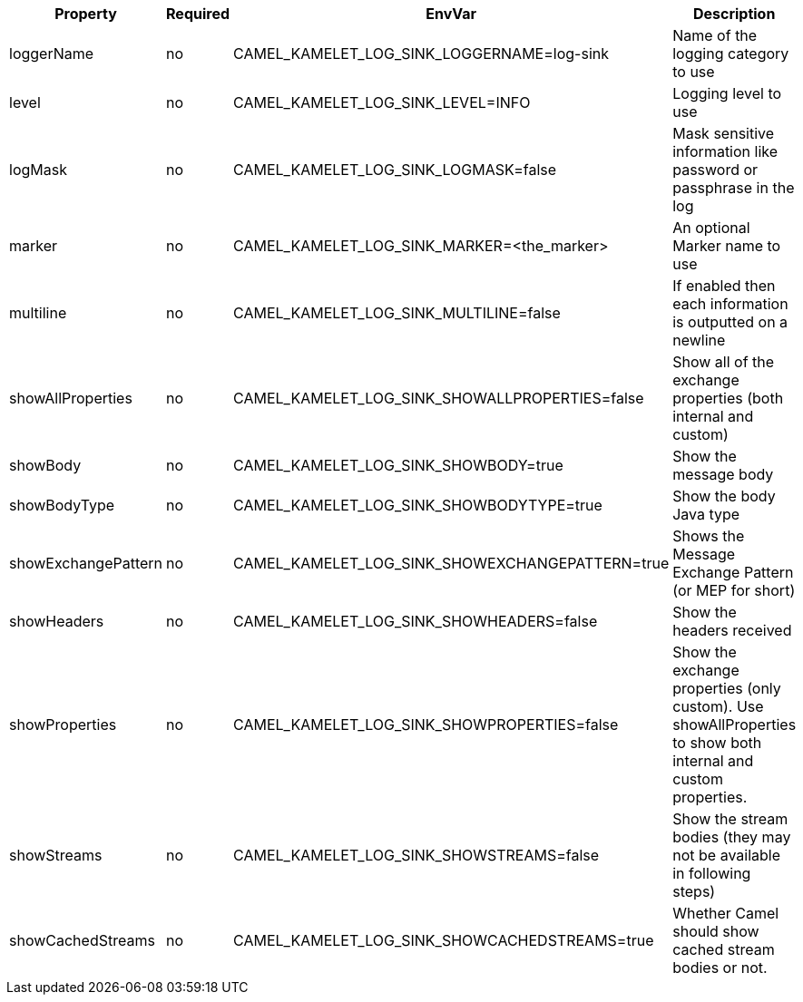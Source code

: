|===
|Property |Required |EnvVar |Description

|loggerName
|no
|CAMEL_KAMELET_LOG_SINK_LOGGERNAME=log-sink
|Name of the logging category to use

|level
|no
|CAMEL_KAMELET_LOG_SINK_LEVEL=INFO
|Logging level to use

|logMask
|no
|CAMEL_KAMELET_LOG_SINK_LOGMASK=false
|Mask sensitive information like password or passphrase in the log

|marker
|no
|CAMEL_KAMELET_LOG_SINK_MARKER=<the_marker>
|An optional Marker name to use

|multiline
|no
|CAMEL_KAMELET_LOG_SINK_MULTILINE=false
|If enabled then each information is outputted on a newline

|showAllProperties
|no
|CAMEL_KAMELET_LOG_SINK_SHOWALLPROPERTIES=false
|Show all of the exchange properties (both internal and custom)

|showBody
|no
|CAMEL_KAMELET_LOG_SINK_SHOWBODY=true
|Show the message body

|showBodyType
|no
|CAMEL_KAMELET_LOG_SINK_SHOWBODYTYPE=true
|Show the body Java type

|showExchangePattern
|no
|CAMEL_KAMELET_LOG_SINK_SHOWEXCHANGEPATTERN=true
|Shows the Message Exchange Pattern (or MEP for short)

|showHeaders
|no
|CAMEL_KAMELET_LOG_SINK_SHOWHEADERS=false
|Show the headers received

|showProperties
|no
|CAMEL_KAMELET_LOG_SINK_SHOWPROPERTIES=false
|Show the exchange properties (only custom). Use showAllProperties to show both internal and custom properties.

|showStreams
|no
|CAMEL_KAMELET_LOG_SINK_SHOWSTREAMS=false
|Show the stream bodies (they may not be available in following steps)

|showCachedStreams
|no
|CAMEL_KAMELET_LOG_SINK_SHOWCACHEDSTREAMS=true
|Whether Camel should show cached stream bodies or not.

|===
